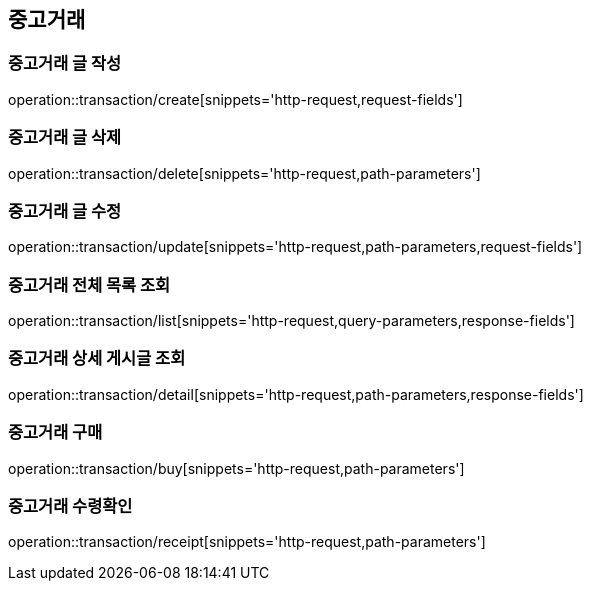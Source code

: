 == 중고거래

=== 중고거래 글 작성
operation::transaction/create[snippets='http-request,request-fields']

=== 중고거래 글 삭제
operation::transaction/delete[snippets='http-request,path-parameters']

=== 중고거래 글 수정
operation::transaction/update[snippets='http-request,path-parameters,request-fields']

=== 중고거래 전체 목록 조회
operation::transaction/list[snippets='http-request,query-parameters,response-fields']

=== 중고거래 상세 게시글 조회
operation::transaction/detail[snippets='http-request,path-parameters,response-fields']

=== 중고거래 구매
operation::transaction/buy[snippets='http-request,path-parameters']

=== 중고거래 수령확인
operation::transaction/receipt[snippets='http-request,path-parameters']

